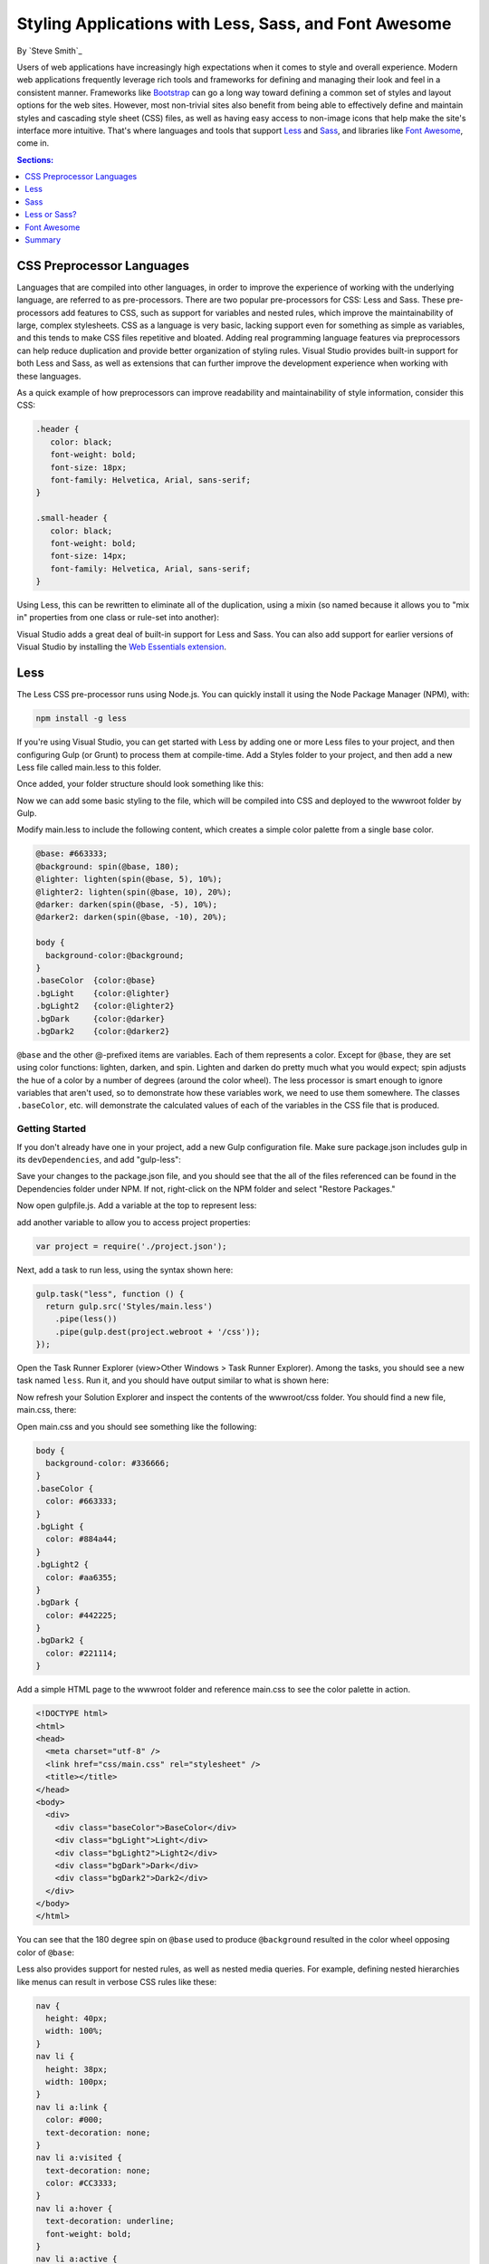 Styling Applications with Less, Sass, and Font Awesome
======================================================

By `Steve Smith`_

Users of web applications have increasingly high expectations when it comes to style and overall experience. Modern web applications frequently leverage rich tools and frameworks for defining and managing their look and feel in a consistent manner. Frameworks like `Bootstrap`_ can go a long way toward defining a common set of styles and layout options for the web sites. However, most non-trivial sites also benefit from being able to effectively define and maintain styles and cascading style sheet (CSS) files, as well as having easy access to non-image icons that help make the site's interface more intuitive. That's where languages and tools that support `Less`_ and `Sass`_, and libraries like `Font Awesome`_, come in.

.. _Bootstrap : http://getbootstrap.com/
.. _Less : http://lesscss.org/
.. _Sass : http://sass-lang.com/
.. _`Font Awesome` : http://fortawesome.github.io/Font-Awesome/

.. contents:: Sections:
  :local:
  :depth: 1

CSS Preprocessor Languages
--------------------------

Languages that are compiled into other languages, in order to improve the experience of working with the underlying language, are referred to as pre-processors. There are two popular pre-processors for CSS: Less and Sass.  These pre-processors add features to CSS, such as support for variables and nested rules, which improve the maintainability of large, complex stylesheets. CSS as a language is very basic, lacking support even for something as simple as variables, and this tends to make CSS files repetitive and bloated. Adding real programming language features via preprocessors can help reduce duplication and provide better organization of styling rules. Visual Studio provides built-in support for both Less and Sass, as well as extensions that can further improve the development experience when working with these languages.

As a quick example of how preprocessors can improve readability and maintainability of style information, consider this CSS:

.. code-block:: css

  .header {
     color: black;
     font-weight: bold;
     font-size: 18px;
     font-family: Helvetica, Arial, sans-serif;
  }

  .small-header {
     color: black;
     font-weight: bold;
     font-size: 14px;
     font-family: Helvetica, Arial, sans-serif;
  }

Using Less, this can be rewritten to eliminate all of the duplication, using a mixin (so named because it allows you to "mix in" properties from one class or rule-set into another):

.. code-block:: css
  :emphasize-lines: 9

  .header {
     color: black;
     font-weight: bold;
     font-size: 18px;
     font-family: Helvetica, Arial, sans-serif;
  }

  .small-header {
     .header;
     font-size: 14px;
  }

Visual Studio adds a great deal of built-in support for Less and Sass. You can also add support for earlier versions of Visual Studio by installing the `Web Essentials extension <http://vswebessentials.com/>`_.

Less
----

The Less CSS pre-processor runs using Node.js. You can quickly install it using the Node Package Manager (NPM), with:

.. code-block:: console

  npm install -g less

If you're using Visual Studio, you can get started with Less by adding one or more Less files to your project, and then configuring Gulp (or Grunt) to process them at compile-time. Add a Styles folder to your project, and then add a new Less file called main.less to this folder.

.. image:: less-sass-fa/_static/add-less-file.png

Once added, your folder structure should look something like this:

.. image:: less-sass-fa/_static/folder-structure.png

Now we can add some basic styling to the file, which will be compiled into CSS and deployed to the wwwroot folder by Gulp.

Modify main.less to include the following content, which creates a simple color palette from a single base color.

.. code-block:: css

  @base: #663333;
  @background: spin(@base, 180);
  @lighter: lighten(spin(@base, 5), 10%);
  @lighter2: lighten(spin(@base, 10), 20%);
  @darker: darken(spin(@base, -5), 10%);
  @darker2: darken(spin(@base, -10), 20%);

  body {
    background-color:@background;
  }
  .baseColor  {color:@base}
  .bgLight    {color:@lighter}
  .bgLight2   {color:@lighter2}
  .bgDark     {color:@darker}
  .bgDark2    {color:@darker2}

``@base`` and the other @-prefixed items are variables. Each of them represents a color. Except for ``@base``, they are set using color functions: lighten, darken, and spin. Lighten and darken do pretty much what you would expect; spin adjusts the hue of a color by a number of degrees (around the color wheel). The less processor is smart enough to ignore variables that aren't used, so to demonstrate how these variables work, we need to use them somewhere. The classes ``.baseColor``, etc. will demonstrate the calculated values of each of the variables in the CSS file that is produced.

Getting Started
^^^^^^^^^^^^^^^

If you don't already have one in your project, add a new Gulp configuration file. Make sure package.json includes gulp in its ``devDependencies``, and add "gulp-less":

.. code-block:: javascript
  :emphasize-lines: 3

  "devDependencies": {
      "gulp": "3.8.11",
      "gulp-less": "3.0.2",
      "rimraf": "2.3.2"
    }

Save your changes to the package.json file, and you should see that the all of the files referenced can be found in the Dependencies folder under NPM. If not, right-click on the NPM folder and select "Restore Packages."

Now open gulpfile.js. Add a variable at the top to represent less:

.. code-block:: javascript
  :emphasize-lines: 4

  var gulp = require("gulp"),
            rimraf = require("rimraf"),
            fs = require("fs"),
            less = require("gulp-less");

add another variable to allow you to access project properties:

.. code-block:: javascript

  var project = require('./project.json');

Next, add a task to run less, using the syntax shown here:

.. code-block:: javascript

  gulp.task("less", function () {
    return gulp.src('Styles/main.less')
      .pipe(less())
      .pipe(gulp.dest(project.webroot + '/css'));
  });

Open the Task Runner Explorer (view>Other Windows > Task Runner Explorer). Among the tasks, you should see a new task named ``less``. Run it, and you should have output similar to what is shown here:

.. image:: less-sass-fa/_static/less-task-runner.png

Now refresh your Solution Explorer and inspect the contents of the wwwroot/css folder. You should find a new file, main.css, there:

.. image:: less-sass-fa/_static/main-css-created.png

Open main.css and you should see something like the following:

.. code-block:: css

  body {
    background-color: #336666;
  }
  .baseColor {
    color: #663333;
  }
  .bgLight {
    color: #884a44;
  }
  .bgLight2 {
    color: #aa6355;
  }
  .bgDark {
    color: #442225;
  }
  .bgDark2 {
    color: #221114;
  }

Add a simple HTML page to the wwwroot folder and reference main.css to see the color palette in action.

.. code-block:: html

  <!DOCTYPE html>
  <html>
  <head>
    <meta charset="utf-8" />
    <link href="css/main.css" rel="stylesheet" />
    <title></title>
  </head>
  <body>
    <div>
      <div class="baseColor">BaseColor</div>
      <div class="bgLight">Light</div>
      <div class="bgLight2">Light2</div>
      <div class="bgDark">Dark</div>
      <div class="bgDark2">Dark2</div>
    </div>
  </body>
  </html>

You can see that the 180 degree spin on ``@base`` used to produce ``@background`` resulted in the color wheel opposing color of ``@base``:

.. image:: less-sass-fa/_static/less-test-screenshot.png

Less also provides support for nested rules, as well as nested media queries. For example, defining nested hierarchies like menus can result in verbose CSS rules like these:

.. code-block:: css

  nav {
    height: 40px;
    width: 100%;
  }
  nav li {
    height: 38px;
    width: 100px;
  }
  nav li a:link {
    color: #000;
    text-decoration: none;
  }
  nav li a:visited {
    text-decoration: none;
    color: #CC3333;
  }
  nav li a:hover {
    text-decoration: underline;
    font-weight: bold;
  }
  nav li a:active {
    text-decoration: underline;
  }


Ideally all of the related style rules will be placed together within the CSS file, but in practice there is nothing enforcing this rule except convention and perhaps block comments.

Defining these same rules using Less looks like this:

.. code-block:: css

  nav {
    height: 40px;
    width: 100%;
    li {
      height: 38px;
      width: 100px;
      a {
        color: #000;
        &:link { text-decoration:none}
        &:visited { color: #CC3333; text-decoration:none}
        &:hover { text-decoration:underline; font-weight:bold}
        &:active {text-decoration:underline}
      }
    }
  }

Note that in this case, all of the subordinate elements of ``nav`` are contained within its scope. There is no longer any repetition of parent elements (``nav``, ``li``, ``a``), and the total line count has dropped as well (though some of that is a result of putting values on the same lines in the second example). It can be very helpful, organizationally, to see all of the rules for a given UI element within an explicitly bounded scope, in this case set off from the rest of the file by curly braces.

The ``&`` syntax is a Less selector feature, with & representing the current selector parent. So, within the a {...} block, ``&`` represents an ``a`` tag, and thus ``&:link`` is equivalent to ``a:link``.

Media queries, extremely useful in creating responsive designs, can also contribute heavily to repetition and complexity in CSS. Less allows media queries to be nested within classes, so that the entire class definition doesn't need to be repeated within different top-level ``@media`` elements. For example, this CSS for a responsive menu:

.. code-block:: css

  .navigation {
    margin-top: 30%;
    width: 100%;
  }
  @media screen and (min-width: 40em) {
    .navigation {
      margin: 0;
    }
  }
  @media screen and (min-width: 62em) {
    .navigation {
      width: 960px;
      margin: 0;
    }
  }

This can be better defined in Less as:

.. code-block:: css

  .navigation {
    margin-top: 30%;
    width: 100%;
    @media screen and (min-width: 40em) {
      margin: 0;
    }
    @media screen and (min-width: 62em) {
      width: 960px;
      margin: 0;
    }
  }

Another feature of Less that we have already seen is its support for mathematical operations, allowing style attributes to be constructed from pre-defined variables. This makes updating related styles much easier, since the base variable can be modified and all dependent values change automatically.

CSS files, especially for large sites (and especially if media queries are being used), tend to get quite large over time, making working with them unwieldy. Less files can be defined separately, then pulled together using ``@import`` directives. Less can also be used to import individual CSS files, as well, if desired.

*Mixins* can accept parameters, and Less supports conditional logic in the form of mixin guards, which provide a declarative way to define when certain mixins take effect. A common use for mixin guards is to adjust colors based on how light or dark the source color is. Given a mixin that accepts a parameter for color, a mixin guard can be used to modify the mixin based on that color:

.. code-block:: css

  .box (@color) when (lightness(@color) >= 50%) {
    background-color: #000;
  }
  .box (@color) when (lightness(@color) < 50%) {
    background-color: #FFF;
  }
  .box (@color) {
    color: @color;
  }

  .feature {
    .box (@base);
  }

Given our current ``@base`` value of ``#663333``, this Less script will produce the following CSS:

.. code-block:: css

  .feature {
    background-color: #FFF;
    color: #663333;
  }

Less provides a number of additional features, but this should give you some idea of the power of this preprocessing language.

Sass
----

Sass is similar to Less, providing support for many of the same features, but with slightly different syntax. It is built using Ruby, rather than JavaScript, and so has different setup requirements. The original Sass language did not use curly braces or semicolons, but instead defined scope using white space and indentation. In version 3 of Sass, a new syntax was introduced, **SCSS** ("Sassy CSS"). SCSS is similar to CSS in that it ignores indentation levels and whitespace, and instead uses semicolons and curly braces.

To install Sass, typically you would first install Ruby (pre-installed on Mac), and then run:

.. code-block:: console

  gem install sass

However, assuming you're running Visual Studio, you can get started with Sass in much the same way as you would with Less. Open package.json and add the "gulp-sass" package to ``devDependencies``:

.. code-block:: javascript

  "devDependencies": {
    "gulp": "3.8.11",
    "gulp-less": "3.0.2",
    "gulp-sass": "1.3.3",
    "rimraf": "2.3.2"
  }

.. note While it is possible to have both Less and Sass side-by-side in the same project, typically you only use one or the other. Less is shown here because we're working from the same project we started at the beginning of this article.


Next, modify gulpfile.js to add a sass variable and a task to compile your Sass files and place the results in the wwwroot folder:

.. code-block:: javascript

  var gulp = require("gulp"),
    rimraf = require("rimraf"),
    fs = require("fs"),
    less = require("gulp-less"),
    sass = require("gulp-sass");

  // other content removed

  gulp.task("sass", function () {
    return gulp.src('Styles/main2.scss')
      .pipe(sass())
      .pipe(gulp.dest(project.webroot + '/css'));
  });

Now you can add the Sass file main2.scss to the Styles folder in the root of the project:

.. image:: less-sass-fa/_static/add-scss-file.png

Open main2.scss and add the following:

.. code-block:: css

  $base: #CC0000;
  body {
    background-color: $base;
  }

Save all of your files. Now in Task Runner Explorer, you should see a sass task. Run it, refresh solution explorer, and look in the /wwwroot/css folder. There should be a main2.css file, with these contents:

.. code-block:: css

  body {
    background-color: #CC0000; }

Sass supports nesting in much the same was that Less does, providing similar benefits. Files can be split up by function and included using the ``@import`` directive:

.. code-block:: css

  @import 'anotherfile';


Sass supports mixins as well, using the ``@mixin`` keyword to define them and @include to include them, as in this example from `sass-lang.com <http://sass-lang.com>`_:

.. code-block:: css

  @mixin border-radius($radius) {
    -webkit-border-radius: $radius;
     -moz-border-radius: $radius;
      -ms-border-radius: $radius;
        border-radius: $radius;
  }

  .box { @include border-radius(10px); }


In addition to mixins, Sass also supports the concept of inheritance, allowing one class to extend another. It's conceptually similar to a mixin, but results in less CSS code. It's accomplished using the ``@extend`` keyword. First, let's see how we might use mixins, and the resulting CSS code. Add the following to your main2.scss file:

.. code-block:: css
  :emphasize-lines: 8,13

  @mixin alert {
    border: 1px solid black;
    padding: 5px;
    color: #333333;
  }

  .success {
    @include alert;
    border-color: green;
  }

  .error {
    @include alert;
    color: red;
    border-color: red;
    font-weight:bold;
  }


Examine the output in main2.css after running the sass task in Task Runner Explorer:

.. code-block:: css
  :emphasize-lines: 2-4,9-11

  .success {
    border: 1px solid black;
    padding: 5px;
    color: #333333;
    border-color: green;
   }

  .error {
    border: 1px solid black;
    padding: 5px;
    color: #333333;
    color: red;
    border-color: red;
    font-weight: bold;
  }

Notice that all of the common properties of the alert mixin are repeated in each class. The mixin did a good job of helping use eliminate duplication at development time, but it's still creating CSS with a lot of duplication in it, resulting in larger than necessary CSS files - a potential performance issue. It would be great if we could follow the `Don't Repeat Yourself (DRY) Principle <http://deviq.com/don-t-repeat-yourself/>`_ at both development time and runtime.

Now replace the alert mixin with a ``.alert`` class, and change ``@include`` to ``@extend`` (remembering to extend ``.alert``, not ``alert``):

.. code-block:: css
  :emphasize-lines: 8,13

  .alert {
    border: 1px solid black;
    padding: 5px;
    color: #333333;
  }

  .success {
    @extend .alert;
    border-color: green;
  }

  .error {
    @extend .alert;
    color: red;
    border-color: red;
    font-weight:bold;
  }


Run Sass once more, and examine the resulting CSS:

.. code-block:: css

  .alert, .success, .error {
    border: 1px solid black;
    padding: 5px;
    color: #333333; }

  .success {
    border-color: green; }

  .error {
    color: red;
    border-color: red;
    font-weight: bold; }

Now the properties are defined only as many times as needed, and better CSS is generated.

Sass also includes functions and conditional logic operations, similar to Less. In fact, the two languages' capabilities are very similar.

Less or Sass?
-------------

There is still no consensus as to whether it's generally better to use Less or Sass (or even whether to prefer the original Sass or the newer SCSS syntax within Sass). A recent poll conducted on twitter of mostly ASP.NET developers found that the majority preferred to use Less, by about a 2-to-1 margin. Probably the most important decision is to **use one of these tools**, as opposed to just hand-coding your CSS files. Once you've made that decision, both Less and Sass are good choices.

Font Awesome
------------

In addition to CSS pre-compilers, another great resource for styling modern web applications is Font Awesome. Font Awesome is a toolkit that provides over 500 scalable vector icons that can be freely used in your web applications. It was originally designed to work with Bootstrap, but has no dependency on that framework, or on any JavaScript libraries.

The easiest way to get started with Font Awesome is to add a reference to it, using its public content delivery network (CDN) location:

.. code-block:: html

  <link rel="stylesheet"
  href="//maxcdn.bootstrapcdn.com/font-awesome/4.3.0/css/font-awesome.min.css">

Of course, you can also quickly add it to your Visual Studio project by adding it to the "dependencies" in bower.json:

.. code-block:: javascript
  :emphasize-lines: 11

  {
    "name": "ASP.NET",
    "private": true,
    "dependencies": {
      "bootstrap": "3.0.0",
      "jquery": "1.10.2",
      "jquery-validation": "1.11.1",
      "jquery-validation-unobtrusive": "3.2.2",
      "hammer.js": "2.0.4",
      "bootstrap-touch-carousel": "0.8.0",
      "Font-Awesome": "4.3.0"
    }
  }


Then, to get the stylesheet added to the wwwroot folder, modify gulpfile.js as follows:

.. code-block:: javascript
  :emphasize-lines: 10

  gulp.task("copy", ["clean"], function () {
    var bower = {
      "angular": "angular/angular*.{js,map}",
      "bootstrap": "bootstrap/dist/**/*.{js,map,css,ttf,svg,woff,eot}",
      "bootstrap-touch-carousel": "bootstrap-touch-carousel/dist/**/*.{js,css}",
      "hammer.js": "hammer.js/hammer*.{js,map}",
      "jquery": "jquery/jquery*.{js,map}",
      "jquery-validation": "jquery-validation/jquery.validate.js",
      "jquery-validation-unobtrusive": "jquery-validation-unobtrusive/jquery.validate.unobtrusive.js",
      "font-awesome": "Font-Awesome/**/*.{css,otf,eot,svg,ttf,woff,wof2}"
    };

    for (var destinationDir in bower) {
      gulp.src(paths.bower + bower[destinationDir])
        .pipe(gulp.dest(paths.lib + destinationDir));
    }
  });

Once this is in place (and saved), running the 'copy' task in Task Runner Explorer should copy the font awesome fonts and css files to ``/lib/font-awesome``.

Once you have a reference to it on a page, you can add icons to your application by simply applying Font Awesome classes, typically prefixed with "fa-", to your inline HTML elements (such as ``<span>`` or ``<i>``).  As a very simple example, you can add icons to simple lists and menus using code like this:

.. code-block:: html
  :emphasize-lines: 6,9-11

  <!DOCTYPE html>
  <html>
  <head>
    <meta charset="utf-8" />
    <title></title>
    <link href="lib/font-awesome/css/font-awesome.css" rel="stylesheet" />
  </head>
  <body>
    <ul class="fa-ul">
      <li><i class="fa fa-li fa-home"></i> Home</li>
      <li><i class="fa fa-li fa-cog"></i> Settings</li>
    </ul>
  </body>
  </html>

This produces the following in the browser - note the icon beside each item:

.. image:: less-sass-fa/_static/list-icons-screenshot.png


You can view a complete list of the available icons here:

http://fortawesome.github.io/Font-Awesome/icons/

Summary
-------

Modern web applications increasingly demand responsive, fluid designs that are clean, intuitive, and easy to use from a variety of devices. Managing the complexity of the CSS stylesheets required to achieve these goals is best done using a pre-processor like Less or Sass. In addition, toolkits like Font Awesome quickly provide well-known icons to textual navigation menus and buttons, improving the overall user experience of your application.
